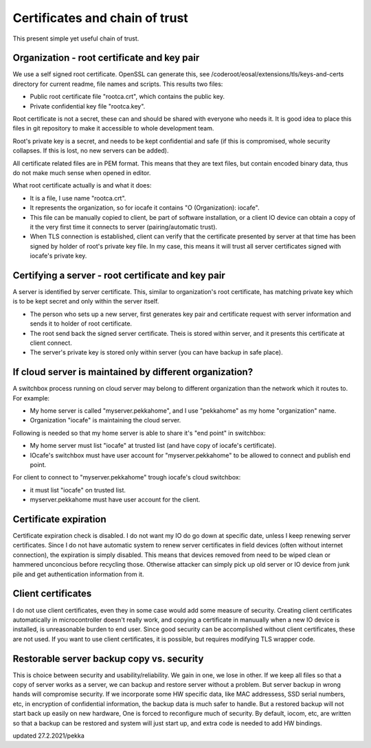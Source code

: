 Certificates and chain of trust
================================

This present simple yet useful chain of trust. 

Organization - root certificate and key pair
*********************************************

We use a self signed root certificate. OpenSSL can generate this, see /coderoot/eosal/extensions/tls/keys-and-certs directory for current readme, file names and scripts.
This results two files: 

* Public root certificate file "rootca.crt", which contains the public key.
* Private confidential key file "rootca.key".

Root certificate is not a secret, these can and should be shared with everyone who needs it.
It is good idea to place this files in git repository to make it accessible to whole development team.

Root's private key is a secret, and needs to be kept confidential and safe (if this is compromised, whole 
security collapses. If this is lost, no new servers can be added).

All certificate related files are in PEM format. This means that they are text files, but contain encoded
binary data, thus do not make much sense when opened in editor. 

What root certificate actually is and what it does: 

* It is a file, I use name "rootca.crt". 
* It represents the organization, so for iocafe it contains "O (Organization): iocafe". 
* This file can be manually copied to client, be part of software installation, or a client IO device can obtain a copy of it the very first time it connects to server (pairing/automatic trust). 
* When TLS connection is established, client can verify that the certificate presented by server at that time has been
  signed by holder of root's private key file. In my case, this means it will trust all server certificates signed 
  with iocafe's private key. 

Certifying a server - root certificate and key pair
****************************************************

A server is identified by server certificate. This, similar to organization's root certificate, has matching private
key which is to be kept secret and only within the server itself. 

* The person who sets up a new server, first generates key pair and certificate request with server information and sends it to holder of root certificate.
* The root send back the signed server certificate. Theis is stored within server, and it presents this certificate  at client connect.
* The server's private key is stored only within server (you can have backup in safe place). 

If cloud server is maintained by different organization?
************************************************************

A switchbox process running on cloud server may belong to different organization than the network
which it routes to. For example:

* My home server is called "myserver.pekkahome", and I use "pekkahome" as my home "organization" name.
* Organization "iocafe" is maintaining the cloud server.

Following is needed so that my home server is able to share it's "end point" in switchbox:

* My home server must list "iocafe" at trusted list (and have copy of iocafe's certificate).
* IOcafe's switchbox must have user account for "myserver.pekkahome" to be allowed to connect and publish end point.

For client to connect to "myserver.pekkahome" trough iocafe's cloud switchbox:

* it must list "iocafe" on trusted list.
* myserver.pekkahome must have user account for the client.

Certificate expiration 
***********************

Certificate expiration check is disabled. I do not want my IO do go down at specific date, unless I keep
renewing server certificates. Since I do not have automatic system to renew server certificates in field
devices (often without internet connection), the expiration is simply disabled. This means that devices
removed from need to be wiped clean or hammered unconcious before recycling those. Otherwise attacker 
can simply pick up old server or IO device from junk pile and get authentication information from it. 

Client certificates
***********************

I do not use client certificates, even they in some case would add some measure of security. 
Creating client certificates automatically in microcontroller doesn't really work, and copying a certificate in
manuually when a new IO device is installed, is unreasonable burden to end user. Since good security can be 
accomplished without client certificates, these are not used. If you want to use client certificates, it is
possible, but requires modifying TLS wrapper code. 


Restorable server backup copy vs. security
**************************************************

This is choice between security and usability/reliability. We gain in one, we lose in other. If we keep all files so that a copy of server works as a server, we can backup and restore server without a problem. But server backup in wrong hands will compromise security. If we incorporate some HW specific data, like MAC addressess, SSD serial numbers, etc, in encryption  of confidential information, the backup data is much safer to handle. But a restored backup will not start back up easily on new hardware,
One is forced to reconfigure much of security. By default, iocom, etc, are written so that a backup can be restored and system will just start up, and extra code is needed to add HW bindings. 

updated 27.2.2021/pekka

